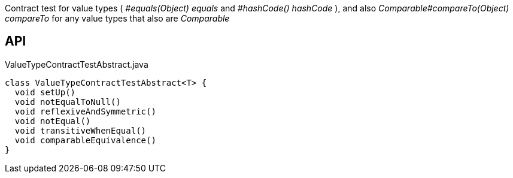 :Notice: Licensed to the Apache Software Foundation (ASF) under one or more contributor license agreements. See the NOTICE file distributed with this work for additional information regarding copyright ownership. The ASF licenses this file to you under the Apache License, Version 2.0 (the "License"); you may not use this file except in compliance with the License. You may obtain a copy of the License at. http://www.apache.org/licenses/LICENSE-2.0 . Unless required by applicable law or agreed to in writing, software distributed under the License is distributed on an "AS IS" BASIS, WITHOUT WARRANTIES OR  CONDITIONS OF ANY KIND, either express or implied. See the License for the specific language governing permissions and limitations under the License.

Contract test for value types ( _#equals(Object) equals_ and _#hashCode() hashCode_ ), and also _Comparable#compareTo(Object) compareTo_ for any value types that also are _Comparable_

== API

[source,java]
.ValueTypeContractTestAbstract.java
----
class ValueTypeContractTestAbstract<T> {
  void setUp()
  void notEqualToNull()
  void reflexiveAndSymmetric()
  void notEqual()
  void transitiveWhenEqual()
  void comparableEquivalence()
}
----

